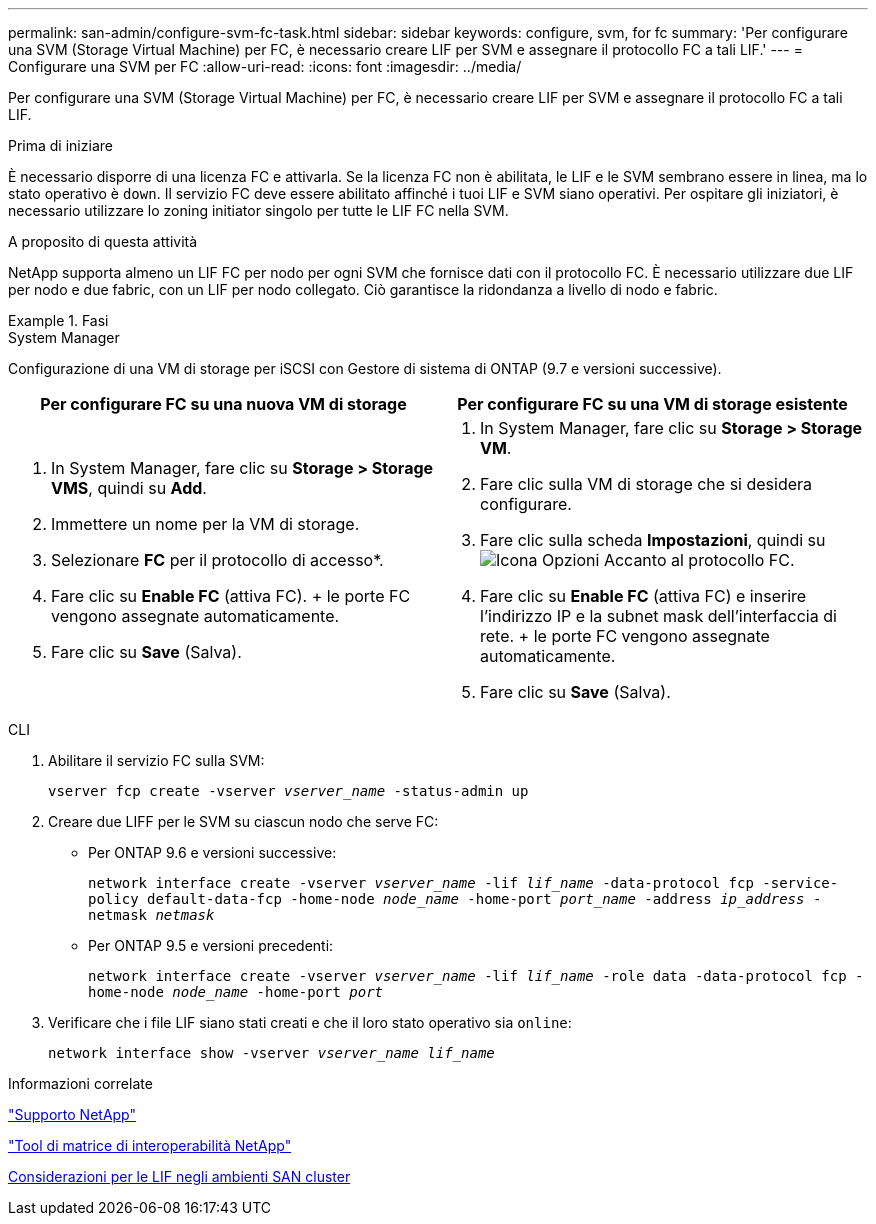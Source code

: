 ---
permalink: san-admin/configure-svm-fc-task.html 
sidebar: sidebar 
keywords: configure, svm, for fc 
summary: 'Per configurare una SVM (Storage Virtual Machine) per FC, è necessario creare LIF per SVM e assegnare il protocollo FC a tali LIF.' 
---
= Configurare una SVM per FC
:allow-uri-read: 
:icons: font
:imagesdir: ../media/


[role="lead"]
Per configurare una SVM (Storage Virtual Machine) per FC, è necessario creare LIF per SVM e assegnare il protocollo FC a tali LIF.

.Prima di iniziare
È necessario disporre di una licenza FC e attivarla. Se la licenza FC non è abilitata, le LIF e le SVM sembrano essere in linea, ma lo stato operativo è `down`. Il servizio FC deve essere abilitato affinché i tuoi LIF e SVM siano operativi. Per ospitare gli iniziatori, è necessario utilizzare lo zoning initiator singolo per tutte le LIF FC nella SVM.

.A proposito di questa attività
NetApp supporta almeno un LIF FC per nodo per ogni SVM che fornisce dati con il protocollo FC. È necessario utilizzare due LIF per nodo e due fabric, con un LIF per nodo collegato. Ciò garantisce la ridondanza a livello di nodo e fabric.

.Fasi
[role="tabbed-block"]
====
.System Manager
--
Configurazione di una VM di storage per iSCSI con Gestore di sistema di ONTAP (9.7 e versioni successive).

[cols="2"]
|===
| Per configurare FC su una nuova VM di storage | Per configurare FC su una VM di storage esistente 


 a| 
. In System Manager, fare clic su *Storage > Storage VMS*, quindi su *Add*.
. Immettere un nome per la VM di storage.
. Selezionare *FC* per il protocollo di accesso*.
. Fare clic su *Enable FC* (attiva FC). + le porte FC vengono assegnate automaticamente.
. Fare clic su *Save* (Salva).

 a| 
. In System Manager, fare clic su *Storage > Storage VM*.
. Fare clic sulla VM di storage che si desidera configurare.
. Fare clic sulla scheda *Impostazioni*, quindi su image:icon_gear.gif["Icona Opzioni"] Accanto al protocollo FC.
. Fare clic su *Enable FC* (attiva FC) e inserire l'indirizzo IP e la subnet mask dell'interfaccia di rete. + le porte FC vengono assegnate automaticamente.
. Fare clic su *Save* (Salva).


|===
--
.CLI
--
. Abilitare il servizio FC sulla SVM:
+
`vserver fcp create -vserver _vserver_name_ -status-admin up`

. Creare due LIFF per le SVM su ciascun nodo che serve FC:
+
** Per ONTAP 9.6 e versioni successive:
+
`network interface create -vserver _vserver_name_ -lif _lif_name_ -data-protocol fcp -service-policy default-data-fcp -home-node _node_name_ -home-port _port_name_ -address _ip_address_ -netmask _netmask_`

** Per ONTAP 9.5 e versioni precedenti:
+
`network interface create -vserver _vserver_name_ -lif _lif_name_ -role data -data-protocol fcp -home-node _node_name_ -home-port _port_`



. Verificare che i file LIF siano stati creati e che il loro stato operativo sia `online`:
+
`network interface show -vserver _vserver_name_ _lif_name_`



--
====
.Informazioni correlate
https://mysupport.netapp.com/site/global/dashboard["Supporto NetApp"]

https://mysupport.netapp.com/matrix["Tool di matrice di interoperabilità NetApp"^]

xref:lifs-cluster-concept.adoc[Considerazioni per le LIF negli ambienti SAN cluster]
